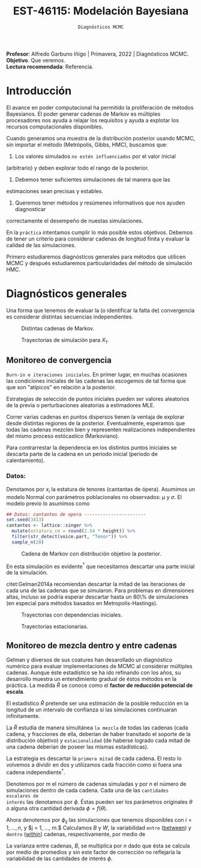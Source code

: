 #+TITLE: EST-46115: Modelación Bayesiana
#+AUTHOR: Prof. Alfredo Garbuno Iñigo
#+EMAIL:  agarbuno@itam.mx
#+DATE: ~Diagnósticos MCMC~
#+STARTUP: showall
:REVEAL_PROPERTIES:
#+LANGUAGE: es
#+OPTIONS: num:nil toc:nil timestamp:nil
#+REVEAL_REVEAL_JS_VERSION: 4
#+REVEAL_THEME: night
#+REVEAL_SLIDE_NUMBER: t
#+REVEAL_HEAD_PREAMBLE: <meta name="description" content="Modelación Bayesiana">
#+REVEAL_INIT_OPTIONS: width:1600, height:900, margin:.2
#+REVEAL_EXTRA_CSS: ./mods.css
#+REVEAL_PLUGINS: (notes)
:END:
:LATEX_PROPERTIES:
#+OPTIONS: toc:nil date:nil author:nil tasks:nil
#+LANGUAGE: sp
#+LATEX_CLASS: handout
#+LATEX_HEADER: \usepackage[spanish]{babel}
#+LATEX_HEADER: \usepackage[sort,numbers]{natbib}
#+LATEX_HEADER: \usepackage[utf8]{inputenc} 
#+LATEX_HEADER: \usepackage[capitalize]{cleveref}
#+LATEX_HEADER: \decimalpoint
#+LATEX_HEADER:\usepackage{framed}
#+LaTeX_HEADER: \usepackage{listings}
#+LATEX_HEADER: \usepackage{fancyvrb}
#+LATEX_HEADER: \usepackage{xcolor}
#+LaTeX_HEADER: \definecolor{backcolour}{rgb}{.95,0.95,0.92}
#+LaTeX_HEADER: \definecolor{codegray}{rgb}{0.5,0.5,0.5}
#+LaTeX_HEADER: \definecolor{codegreen}{rgb}{0,0.6,0} 
#+LaTeX_HEADER: {}
#+LaTeX_HEADER: {\lstset{language={R},basicstyle={\ttfamily\footnotesize},frame=single,breaklines=true,fancyvrb=true,literate={"}{{\texttt{"}}}1{<-}{{$\bm\leftarrow$}}1{<<-}{{$\bm\twoheadleftarrow$}}1{~}{{$\bm\sim$}}1{<=}{{$\bm\le$}}1{>=}{{$\bm\ge$}}1{!=}{{$\bm\neq$}}1{^}{{$^{\bm\wedge}$}}1{|>}{{$\rhd$}}1,otherkeywords={!=, ~, $, \&, \%/\%, \%*\%, \%\%, <-, <<-, ::, /},extendedchars=false,commentstyle={\ttfamily \itshape\color{codegreen}},stringstyle={\color{red}}}
#+LaTeX_HEADER: {}
#+LATEX_HEADER_EXTRA: \definecolor{shadecolor}{gray}{.95}
#+LATEX_HEADER_EXTRA: \newenvironment{NOTES}{\begin{lrbox}{\mybox}\begin{minipage}{0.95\textwidth}\begin{shaded}}{\end{shaded}\end{minipage}\end{lrbox}\fbox{\usebox{\mybox}}}
#+EXPORT_FILE_NAME: ../docs/05-diagnosticos.pdf
:END:
#+EXCLUDE_TAGS: toc latex
#+PROPERTY: header-args:R :session diagnosticos :exports both :results output org :tangle ../rscripts/04-stan.R :mkdirp yes :dir ../

#+BEGIN_NOTES
*Profesor*: Alfredo Garbuno Iñigo | Primavera, 2022 | Diagnósticos MCMC.\\
*Objetivo*. Que veremos.\\
*Lectura recomendada*: Referencia.
#+END_NOTES

#+begin_src R :exports none :results none
  ## Setup --------------------------------------------
  library(tidyverse)
  library(patchwork)
  library(scales)
  ## Cambia el default del tamaño de fuente 
  theme_set(theme_linedraw(base_size = 25))

  ## Cambia el número de decimales para mostrar
  options(digits = 2)

  sin_lineas <- theme(panel.grid.major = element_blank(),
                      panel.grid.minor = element_blank())
  color.itam  <- c("#00362b","#004a3b", "#00503f", "#006953", "#008367", "#009c7b", "#00b68f", NA)

  sin_lineas <- theme(panel.grid.major = element_blank(), panel.grid.minor = element_blank())
  sin_leyenda <- theme(legend.position = "none")
  sin_ejes <- theme(axis.ticks = element_blank(), axis.text = element_blank())
  #+end_src

* Contenido                                                             :toc:
:PROPERTIES:
:TOC:      :include all  :ignore this :depth 3
:END:
:CONTENTS:
- [[#introducción][Introducción]]
- [[#diagnósticos-generales][Diagnósticos generales]]
  - [[#monitoreo-de-convergencia][Monitoreo de convergencia]]
    - [[#datos][Datos:]]
  - [[#monitoreo-de-mezcla-dentro-y-entre-cadenas][Monitoreo de mezcla dentro y entre cadenas]]
- [[#referencias][Referencias]]
:END:

* Introducción

El avance en poder computacional ha permitido la proliferación de métodos Bayesianos. El poder generar cadenas de Markov es múltiples procesadores nos ayuda a relajar los requisitos y ayuda a explotar los recursos computacionales disponibles. 

#+begin_src R :exports none :results none
  library(mvtnorm)
  library(R6)
  ModeloNormalMultivariado <-
    R6Class("ProbabilityModel",
            list(
              mean = NA,
              cov  = NA, 
              initialize = function(mu = 0, sigma = 1){
                self$mean = mu
                self$cov  = sigma |> as.matrix()
              }, 
              sample = function(n = 1){
                rmvnorm(n, mean = self$mean, sigma = self$cov)              
              },
              density = function(x, log = TRUE){
                dmvnorm(x, self$mean, self$cov, log = log)              
              }           
            ))
#+end_src

#+begin_src R :exports none :results none
  ### Muestreador Metropolis-Hastings -------------------------
  crea_metropolis_hastings <- function(objetivo, muestreo){
    ## Este muestreador aprovecha la simetría de la propuesta 
    function(niter, x_start){
      ## Empezamos en algun lugar
      estado <- x_start
      ndim <- length(estado) 
      muestras <- matrix(nrow = niter, ncol = ndim + 1)      
      muestras[1,2:(ndim+1)] <- estado
      muestras[1,1] <- 1
      for (ii in 2:niter){
        propuesta   <- estado + muestreo$sample()
        log_pi_propuesta <- objetivo$density(propuesta)
        log_pi_estado    <- objetivo$density(estado)
        log_alpha <- log_pi_propuesta - log_pi_estado

        if (log(runif(1)) < log_alpha) {
          muestras[ii, 1] <- 1 ## Aceptamos
          muestras[ii, 2:(ndim+1)] <- propuesta
        } else {
          muestras[ii, 1] <- 0 ## Rechazamos
          muestras[ii, 2:(ndim+1)] <- estado
        }
        estado <- muestras[ii, 2:(ndim+1)]
      }
      if (ndim == 1) {colnames(muestras) <- c("accept", "value")}
      muestras
    }
  }

#+end_src

#+begin_src R :exports none :results none
    set.seed(108727)
    mu <- c(0, 0)
    Sigma <- matrix(c(1, .75, .75, 1), nrow = 2)
    objetivo <- ModeloNormalMultivariado$new(mu, Sigma)
    muestreo <- ModeloNormalMultivariado$new(c(0,0),  .05 * diag(2))

    muestras <- tibble(id = factor(1:5), x1 = c(-2, 2, 2, -2, 0), x2 = c(2, -2, 2, -2, 0)) |>
      nest(x_start   = c(x1,x2)) |>
      mutate(cadenas = map(x_start, function(x0){
        mcmc <- crea_metropolis_hastings(objetivo, muestreo)
        mcmc(1000, c(x0$x1, x0$x2)) |>
          as_tibble() |>
          mutate(iter = 1:1000)
      }))
#+end_src

#+REVEAL: split
Cuando generamos una muestra de la distribución posterior usando
MCMC, sin importar el método (Metrópolis, Gibbs, HMC), buscamos que:

#+REVEAL: split
1. Los valores simulados ~no estén influenciados~ por el valor inicial
(arbitrario) y deben explorar todo el rango de la posterior.
2. Debemos tener suficientes simulaciones de tal manera que las
estimaciones sean precisas y estables.
3. Queremos tener métodos y resúmenes informativos que nos ayuden diagnosticar
correctamente el desempeño de nuestas simulaciones.

En la ~práctica~ intentamos cumplir lo más posible estos objetivos. Debemos de
tener un criterio para considerar cadenas de longitud finita y evaluar la calidad de las
simulaciones.

#+REVEAL: split
Primero estudiaremos diagnósticos generales para métodos que utilicen MCMC y
después estudiaremos particularidades del método de simulación HMC.


* Diagnósticos generales

Una forma que tenemos de evaluar la (o identificar la falta de) convergencia es
considerar distintas secuencias independientes. 

#+HEADER: :width 900 :height 500 :R-dev-args bg="transparent"
#+begin_src R :file images/cadenas-multiples.jpeg :exports results :results output graphics file
    g.corta <- muestras |>
      unnest(cadenas) |>
      filter(iter <= 50) |>
      ggplot(aes(V2, V3, color = id)) +
      geom_path() + geom_point(size = .3) +
      geom_point(data = muestras |> unnest(x_start), aes(x1, x2), color = 'red') + 
      xlab(expression(x[1])) + ylab(expression(x[2])) + 
      sin_lineas + sin_leyenda + ylim(-3,3) + xlim(-3,3)


    g.completa <- muestras |>
      unnest(cadenas) |>
      ggplot(aes(V2, V3, color = id)) +
      geom_path() + geom_point(size = .3) +
      geom_point(data = muestras |> unnest(x_start), aes(x1, x2), color = 'red') + 
      xlab(expression(x[1])) + ylab(expression(x[2])) + 
      sin_lineas + sin_leyenda + ylim(-3,3) + xlim(-3,3)

    g.conjunta <- muestras |>
      unnest(cadenas) |>
      ggplot(aes(V2, V3)) +
      geom_point(size = .3) +
      geom_point(data = muestras |> unnest(x_start), aes(x1, x2), color = 'red') + 
      xlab(expression(x[1])) + ylab(expression(x[2])) + 
      sin_lineas + sin_leyenda + ylim(-3,3) + xlim(-3,3)

  g.objetivo <- objetivo$sample(4000) |>
    as_tibble() |>
    ggplot(aes(V1, V2)) +
      geom_point(size = .3) +
      xlab(expression(x[1])) + ylab(expression(x[2])) + 
      sin_lineas + sin_leyenda + ylim(-3,3) + xlim(-3,3)

    (g.corta + g.completa) / (g.conjunta + g.objetivo)
#+end_src
#+caption: Distintas cadenas de Markov. 
#+RESULTS:
[[file:../images/cadenas-multiples.jpeg]]


#+REVEAL: split
#+HEADER: :width 900 :height 500 :R-dev-args bg="transparent"
#+begin_src R :file images/traza-diagnosticos.jpeg :exports results :results output graphics file
  muestreo <- ModeloNormalMultivariado$new(c(0,0),  10 * diag(2))

  muestras.mal <- tibble(id = factor(1:5), x1 = c(-2, 2, 2, -2, 0), x2 = c(2, -2, 2, -2, 0)) |>
    nest(x_start   = c(x1,x2)) |>
    mutate(cadenas = map(x_start, function(x0){
      mcmc <- crea_metropolis_hastings(objetivo, muestreo)
      mcmc(1000, c(x0$x1, x0$x2)) |>
        as_tibble() |>
        mutate(iter = 1:1000)
    }))

  g1 <- muestras |>
    unnest(cadenas) |>
    ggplot(aes(iter, V2, color = id)) +
    geom_line() + sin_lineas + sin_leyenda +
    ylab(expression(x[1]))


  g2 <- muestras.mal |>
    unnest(cadenas) |>
    ggplot(aes(iter, V2, color = id)) +
    geom_line() + sin_lineas + sin_leyenda +
    ylab(expression(x[1]))

  g1/g2
#+end_src
#+caption: Trayectorias de simulación para $X_1$. 
#+RESULTS:
[[file:../images/traza-diagnosticos.jpeg]]

** Monitoreo de convergencia

~Burn-in e iteraciones iniciales~. En primer lugar, en muchas ocasiones las
condiciones iniciales de las cadenas las escogemos de tal forma que 
que son  "atípicos" en relación a la posterior.

#+BEGIN_NOTES
Estrategias de selección de puntos iniciales pueden ser valores aleatorios de la
previa o perturbaciones aleatorias a estimadores $\textsf{MLE}$.
#+END_NOTES

#+REVEAL: split
Correr varias cadenas en puntos dispersos tienen la ventaja de explorar desde
distintas regiones de la posterior. Eventualmente, esperamos que todas las
cadenas mezclen bien y representen realizaciones independientes del mismo
proceso estócastico (Markoviano).

#+REVEAL: split
Para contrarrestar la dependencia en los distintos puntos iniciales se descarta 
parte de la cadena en un periodo inicial (periodo de calentamiento).

*** Datos: 

Denotamos por $x_i$ la estatura de tenores (cantantas de ópera). Asumimos un modelo Normal con parámetros poblacionales no observados:  $\mu$ y $\sigma$. El modelo previo lo asumimos como
\begin{gather}
\mu | \sigma \sim \mathsf{Normal}\left(\mu_0, \frac{\sigma}{n_0}\right)\,,\\
\sigma^{-1} \sim \mathsf{Gamma}(a_0, b_0)\,.
\end{gather}

#+begin_src R :exports code :results none
  ## Datos: cantantes de opera -----------------------
  set.seed(3413)
  cantantes <- lattice::singer %>% 
    mutate(estatura_cm = round(2.54 * height)) %>% 
    filter(str_detect(voice.part, "Tenor")) %>% 
    sample_n(20)
#+end_src

#+begin_src R :exports none :results none
  ModeloNormal <-
    R6Class("PosteriorProbabilityModel",
            list(
              observaciones = NA,
              mu_0 = NA, n_0 = NA, a = NA, b = NA,
              initialize = function(x = 0){
                ## Observaciones
                self$observaciones <- x
                ## Previa
                self$mu_0 <- 175
                self$n_0  <- 5
                self$a    <- 3
                self$b    <- 140
              },
              density = function(theta, log = TRUE){
                theta <- matrix(theta, nrow = 1)
                verosimilitud <- sum(dnorm(self$observaciones, theta[1], sd = theta[2], log = log))
                previa <- dnorm(theta[1], self$mu_0, sd = theta[2]/sqrt(self$n_0), log = log) +
                  dgamma(1/(theta[2]**2), self$a, self$b, log = log)
                verosimilitud + previa 
              }           
            ))

  objetivo <- ModeloNormal$new(cantantes$estatura_cm)
  muestreo <- ModeloNormalMultivariado$new(c(0,0),  0.50 * diag(2))
#+end_src

#+REVEAL: split
#+HEADER: :width 900 :height 500 :R-dev-args bg="transparent"
#+begin_src R :file images/cantantes-muestras.jpeg :exports results :results output graphics file
  set.seed(108727)
  mcmc <- crea_metropolis_hastings(objetivo, muestreo)

  muestras.cantantes <-  mcmc(5000, c(162, 3)) |>
    as_tibble() |>
    mutate(mu = V2, sigma = V3, iter = 1:n())

  muestras.cantantes |>
    ggplot(aes(mu, sigma, color = iter)) +
    geom_line(alpha = .2) +geom_point(size = 4, alpha = .4) + 
    sin_lineas 
 #+end_src
#+caption: Cadena de Markov con distribución objetivo la posterior. 
 #+RESULTS:
 [[file:../images/cantantes-muestras.jpeg]]

#+REVEAL: split
En esta simulación es evidente$^\dagger$ que necesitamos descartar una parte inicial de la simulación.

citet:Gelman2014a recomiendan descartar la mitad de las iteraciones de cada una de las cadenas
que se simularon. Para problemas en dimensiones altas, incluso se podría esperar 
descartar hasta un 80\% de simulaciones (en especial para métodos basados en
Metropolis-Hastings).

#+REVEAL: split
#+HEADER: :width 1200 :height 400 :R-dev-args bg="transparent"
#+begin_src R :file images/trayectorias-cantantes.jpeg :exports results :results output graphics file
   cadenas.cantantes <- tibble(cadena  = factor(1:4),
          mu_start    = rnorm(4, 160, 20),
          sigma_start = runif(4, 0, 20)) |>
     nest(inicial = c(mu_start, sigma_start)) |>
     mutate(cadenas = map(inicial, function(x0){
       mcmc(2500, c(x0$mu_start, x0$sigma_start)) |>
         as_tibble() |>
         mutate(mu = V2, sigma = V3, iter = 1:n())
     }))

  cadenas.cantantes |>
     unnest(cadenas) |>
     pivot_longer(cols = mu:sigma) |>
     ggplot(aes(iter, value, color = cadena)) +
     geom_line() +
     facet_wrap(~name, ncol = 1, scales = "free_y") +
     sin_lineas
#+end_src
#+caption: Trayectorias con dependencias iniciales.
#+RESULTS:
[[file:../images/trayectorias-cantantes.jpeg]]

#+REVEAL: split
#+HEADER: :width 1200 :height 400 :R-dev-args bg="transparent"
#+begin_src R :file images/trayectorias-estacionarias-cantantes.jpeg :exports results :results output graphics file
  cadenas.cantantes |>
    unnest(cadenas) |>
    filter(iter >= 1000) |> 
    pivot_longer(cols = mu:sigma) |>
    ggplot(aes(iter, value, color = cadena)) +
    geom_line() +
    facet_wrap(~name, ncol = 1, scales = "free_y") +
    sin_lineas
#+end_src
#+caption: Trayectorias estacionarias.
#+RESULTS:
[[file:../images/trayectorias-estacionarias-cantantes.jpeg]]

** Monitoreo de mezcla dentro y entre cadenas

Gelman y diversos de sus coatures han desarollado un diagnóstico numérico para evaluar
implementaciones de MCMC al considerar múltiples cadenas. Aunque éste
estadístico se ha ido refinando con los años, su desarrollo muestra 
un entendimiento gradual de éstos métodos en la práctica. La
medida $\hat{R}$ se conoce como el *factor de reducción potencial de escala*.

#+REVEAL: split
El estadístico $\hat R$ pretende ser una estimación de la posible reducción en
la longitud de un intervalo de confianza si las simulaciones continuaran
infinitamente.

#+REVEAL: split
La $\hat R$ estudia de manera simultánea ~la mezcla~ de todas
las cadenas (cada cadena, y fracciones de ella, deberían de haber transitado el
soporte de la distribución objetivo) y ~estacionalidad~ (de haberse logrado cada
mitad de una cadena deberían de poseer las mismas estadísticas).

#+REVEAL: split
La estrategia es descartar la ~primera mitad~ de cada cadena. El resto lo volvemos
a dividir en dos y utilizamos cada fracción como si fuera una cadena independiente$^\dagger$.

#+REVEAL: split
Denotemos por $m$ el número de cadenas simuladas y por $n$ el número de 
simulaciones dentro de cada cadena. Cada una de las ~cantidades escalares de
interés~ las denotamos por $\phi$. Éstas pueden ser los parámetros originales
$\theta$ o alguna otra cantidad derivada $\phi = f(\theta)$.


#+REVEAL: split
Ahora denotemos por $\phi_{ij}$ las simulaciones que tenemos disponibles con $i
= 1, \ldots, n$, y $j = 1, \ldots, m.$ Calculamos $B$ y $W$, la variabilidad
~entre~ (_between_) y ~dentro~ (_within_) cadenas, respectivamente, por medio de
\begin{subequations}
\begin{align}
W &= \frac1m \sum_{j = 1}^m s_j^2, \quad \text{con} \quad s_j^2 = \frac{1}{n-1}\sum_{i = 1}^n (\phi_{ij} - \bar \phi_{\cdot j})^2, \quad \text{donde} \quad \bar \phi_{\cdot j} = \frac1n \sum_{i = 1}^n \phi_{ij}, \\
B &= \frac{n}{m-1}\sum_{j = 1}^m (\bar \phi_{\cdot j} - \bar \phi_{\cdot \cdot})^2, \quad \text{donde} \quad \bar \phi_{\cdot \cdot} = \frac1m \sum_{j = 1}^m \bar \phi_{\cdot j}.
\end{align}
\end{subequations}

#+BEGIN_NOTES
La varianza entre cadenas, $B$, se multiplica por $n$ dado que ésta se calcula
por medio de promedios y sin este factor de corrección no reflejaría la
variabilidad de las cantidades de interés $\phi$. 
#+END_NOTES


* Referencias                                                         :latex:
